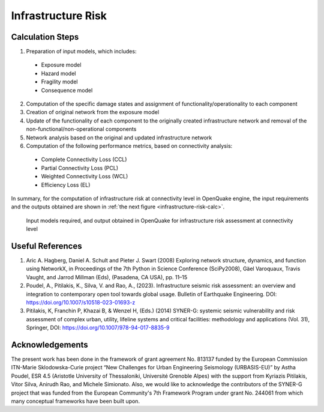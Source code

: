 Infrastructure Risk
===================

Calculation Steps
-----------------

1. Preparation of input models, which includes:

  - Exposure model
  - Hazard model
  - Fragility model
  - Consequence model

2. Computation of the specific damage states and assignment of functionality/operationality to each component
3. Creation of original network from the exposure model
4. Update of the functionality of each component to the originally created infrastructure network and removal of the non-functional/non-operational components
5. Network analysis based on the original and updated infrastructure network
6. Computation of the following performance metrics, based on connectivity analysis:

  - Complete Connectivity Loss (CCL)
  - Partial Connectivity Loss (PCL)
  - Weighted Connectivity Loss (WCL)
  - Efficiency Loss (EL)

In summary, for the computation of infrastructure risk at connectivity level in OpenQuake engine, the input requirements and 
the outputs obtained are shown in :ref:`the next figure <infrastructure-risk-calc>`.

.. _infrastructure-risk-calc:
.. figure:: _images/infrastructure-io.png

  Input models required, and output obtained in OpenQuake for infrastructure risk assessment at connectivity level

Useful References
-----------------

1. Aric A. Hagberg, Daniel A. Schult and Pieter J. Swart (2008) Exploring network structure, dynamics, and function using NetworkX, in Proceedings of the 7th Python in Science Conference (SciPy2008), Gäel Varoquaux, Travis Vaught, and Jarrod Millman (Eds), (Pasadena, CA USA), pp. 11–15
2. Poudel, A., Pitilakis, K., Silva, V. and Rao, A., (2023). Infrastructure seismic risk assessment: an overview and integration to contemporary open tool towards global usage. Bulletin of Earthquake Engineering. DOI: https://doi.org/10.1007/s10518-023-01693-z
3. Pitilakis, K, Franchin P, Khazai B, & Wenzel H, (Eds.) (2014) SYNER-G: systemic seismic vulnerability and risk assessment of complex urban, utility, lifeline systems and critical facilities: methodology and applications (Vol. 31), Springer, DOI: https://doi.org/10.1007/978-94-017-8835-9

Acknowledgements
----------------

The present work has been done in the framework of grant agreement No. 813137 funded by the European Commission ITN-Marie 
Sklodowska-Curie project “New Challenges for Urban Engineering Seismology (URBASIS-EU)” by Astha Poudel, ESR 4.5 
(Aristotle University of Thessaloniki, Université Grenoble Alpes) with the support from Kyriazis Pitilakis, Vitor Silva, 
Anirudh Rao, and Michele Simionato. Also, we would like to acknowledge the contributors of the SYNER-G project that was 
funded from the European Community's 7th Framework Program under grant No. 244061 from which many conceptual frameworks 
have been built upon.